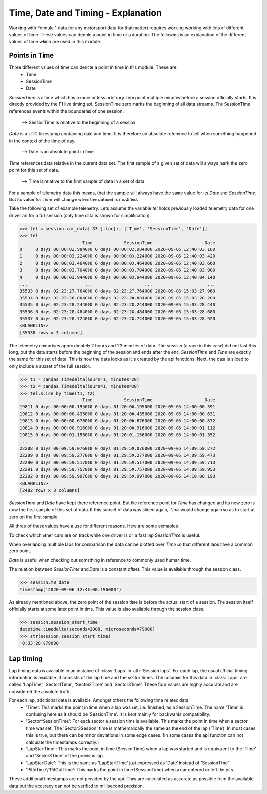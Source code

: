 .. _time-explanation:

===================================
Time, Date and Timing - Explanation
===================================

Working with Formula 1 data (or any motorsport data for that matter) requires working working with lots of different
values of time. These values can denote a point in time or a duration. The following is an explanation of the different
values of time which are used in this module.


Points in Time
--------------

Three different values of time can denote a point in time in this module. These are:
  - Time
  - SessionTime
  - Date

`SessionTime` is a time which has a more or less arbitrary zero point multiple minutes before a session officially starts.
It is directly provided by the F1 live timing api. SessionTime zero marks the beginning of all data streams. The
SessionTime references events within the boundaries of one session.

  --> SessionTime is relative to the beginning of a session

`Date` is a UTC timestamp containing date and time. It is therefore an absolute reference to tell when something
happened in the context of the time of day.

  --> Date is an absolute point in time

`Time` references data relative in the current data set. The first sample of a given set of data will always mark the
zero point for this set of data.

  --> Time is relative to the first sample of data in a set of data


For a sample of telemetry data this means, that the sample will always have the same value for its `Date` and
`SessionTime`. But its value for `Time` will change when the dataset is modified.

Take the following set of example telemetry. Lets assume the variable `tel` holds previously loaded telemetry data
for one driver an for a full session (only time data is shown for simplification).

.. testsetup::

  >>> import fastf1
  >>> import pandas
  >>> fastf1.Cache.enable_cache('test_cache')
  >>> session = fastf1.get_session(2020, 8, 'R')
  >>> session.load()

.. code-block::

  >>> tel = session.car_data['33'].loc[:, ['Time', 'SessionTime', 'Date']]
  >>> tel
                          Time            SessionTime                    Date
  0     0 days 00:00:02.984000 0 days 00:00:02.984000 2020-09-06 12:40:03.180
  1     0 days 00:00:03.224000 0 days 00:00:03.224000 2020-09-06 12:40:03.420
  2     0 days 00:00:03.464000 0 days 00:00:03.464000 2020-09-06 12:40:03.660
  3     0 days 00:00:03.704000 0 days 00:00:03.704000 2020-09-06 12:40:03.900
  4     0 days 00:00:03.944000 0 days 00:00:03.944000 2020-09-06 12:40:04.140
  ...                      ...                    ...                     ...
  35533 0 days 02:23:27.764000 0 days 02:23:27.764000 2020-09-06 15:03:27.960
  35534 0 days 02:23:28.004000 0 days 02:23:28.004000 2020-09-06 15:03:28.200
  35535 0 days 02:23:28.244000 0 days 02:23:28.244000 2020-09-06 15:03:28.440
  35536 0 days 02:23:28.484000 0 days 02:23:28.484000 2020-09-06 15:03:28.680
  35537 0 days 02:23:28.724000 0 days 02:23:28.724000 2020-09-06 15:03:28.920
  <BLANKLINE>
  [35538 rows x 3 columns]

The telemetry comprises approximately 2 hours and 23 minutes of data.
The session (a race in this case) did not last this long, but the data starts
before the beginning of the session and ends after the end.
`SessionTime` and `Time` are exactly the same for this set of data.
This is how the data looks as it is created by the api functions.
Next, the data is sliced to only include a subset of the full session.

.. code-block::

  >>> t1 = pandas.Timedelta(hours=1, minutes=20)
  >>> t2 = pandas.Timedelta(hours=1, minutes=30)
  >>> tel.slice_by_time(t1, t2)
                          Time            SessionTime                    Date
  19811 0 days 00:00:00.195000 0 days 01:20:00.195000 2020-09-06 14:00:00.391
  19812 0 days 00:00:00.435000 0 days 01:20:00.435000 2020-09-06 14:00:00.631
  19813 0 days 00:00:00.676000 0 days 01:20:00.676000 2020-09-06 14:00:00.872
  19814 0 days 00:00:00.916000 0 days 01:20:00.916000 2020-09-06 14:00:01.112
  19815 0 days 00:00:01.156000 0 days 01:20:01.156000 2020-09-06 14:00:01.352
  ...                      ...                    ...                     ...
  22288 0 days 00:09:59.076000 0 days 01:29:59.076000 2020-09-06 14:09:59.272
  22289 0 days 00:09:59.277000 0 days 01:29:59.277000 2020-09-06 14:09:59.473
  22290 0 days 00:09:59.517000 0 days 01:29:59.517000 2020-09-06 14:09:59.713
  22291 0 days 00:09:59.757000 0 days 01:29:59.757000 2020-09-06 14:09:59.953
  22292 0 days 00:09:59.997000 0 days 01:29:59.997000 2020-09-06 14:10:00.193
  <BLANKLINE>
  [2482 rows x 3 columns]

`SessionTime` and `Date` have kept there reference point. But the reference point for `Time` has changed and its new
zero is now the first sample of this set of data.
If this subset of data was sliced again, `Time` would change again so as to start at zero on the first sample.

All three of these values have a use for different reasons. Here are some exmaples.

To check which other cars are on track while one driver is on a fast lap `SessionTime` is useful.

When overlapping multiple laps for comparison the data can be plotted over `Time` so that different laps have
a common zero point.

`Date` is useful when checking out something in reference to commonly used human time.

The relation between `SessionTime` and `Date` is a constant offset. This value is available through the session class.

.. code-block::

  >>> session.t0_date
  Timestamp('2020-09-06 12:40:00.196000')

As already mentioned above, the zero point of the session time is before the actual start of a session. The session
itself officially starts at some later point in time. This value is also available through the session class.

.. code-block::

  >>> session.session_start_time
  datetime.timedelta(seconds=2008, microseconds=79000)
  >>> str(session.session_start_time)
  '0:33:28.079000'



Lap timing
----------

Lap timing data is available in an instance of :class:`Laps` in :attr:`Session.laps`.
For each lap, the usual official timing information is available. It consists of the lap time and the sector times.
The columns for this data in :class:`Laps` are called 'LapTime', 'Sector1Time', 'Sector2Time' and 'Sector3Time'.
These four values are highly accurate and are considered the absolute truth.

For each lap, additional data is available. Amongst others the following time related data:
  - 'Time': This marks the point in time when a lap was set, i.e. finished, as a SessionTime. The name 'Time' is
    confusing here as it should be 'SessionTime'. It is kept mainly for backwards compatibility.
  - 'Sector*SessionTime': For each sector a session time is available. This marks the point in time when a sector time
    was set. The 'Sector3Session' time is mathematically the same as the end of the lap ('Time'). In most cases this is
    true, but there can be minor deviations in some edge cases. (In some cases the api function can not calculate the
    timestamps correctly.)
  - 'LapStartTime': This marks the point in time (SessionTime) when a lap was started and is equivalent to the 'Time'
    and 'Sector3Time' of the previous lap.
  - 'LapStartDate': This is the same as 'LapStartTime' just expressed as 'Date' instead of 'SessionTime'
  - 'PitInTime'/'PitOutTime': This marks the point in time (SessionTime) when a car entered or left the pits.

These additional timestamps are not provided by the api. They are calculated as accurate as possible from the available
data but the accuracy can not be verified to millisecond precision.
